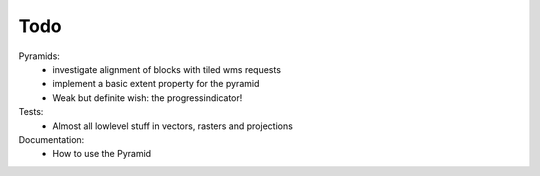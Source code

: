 Todo
====

Pyramids:
    - investigate alignment of blocks with tiled wms requests
    - implement a basic extent property for the pyramid
    - Weak but definite wish: the progressindicator!

Tests:
    - Almost all lowlevel stuff in vectors, rasters and projections

Documentation:
    - How to use the Pyramid
